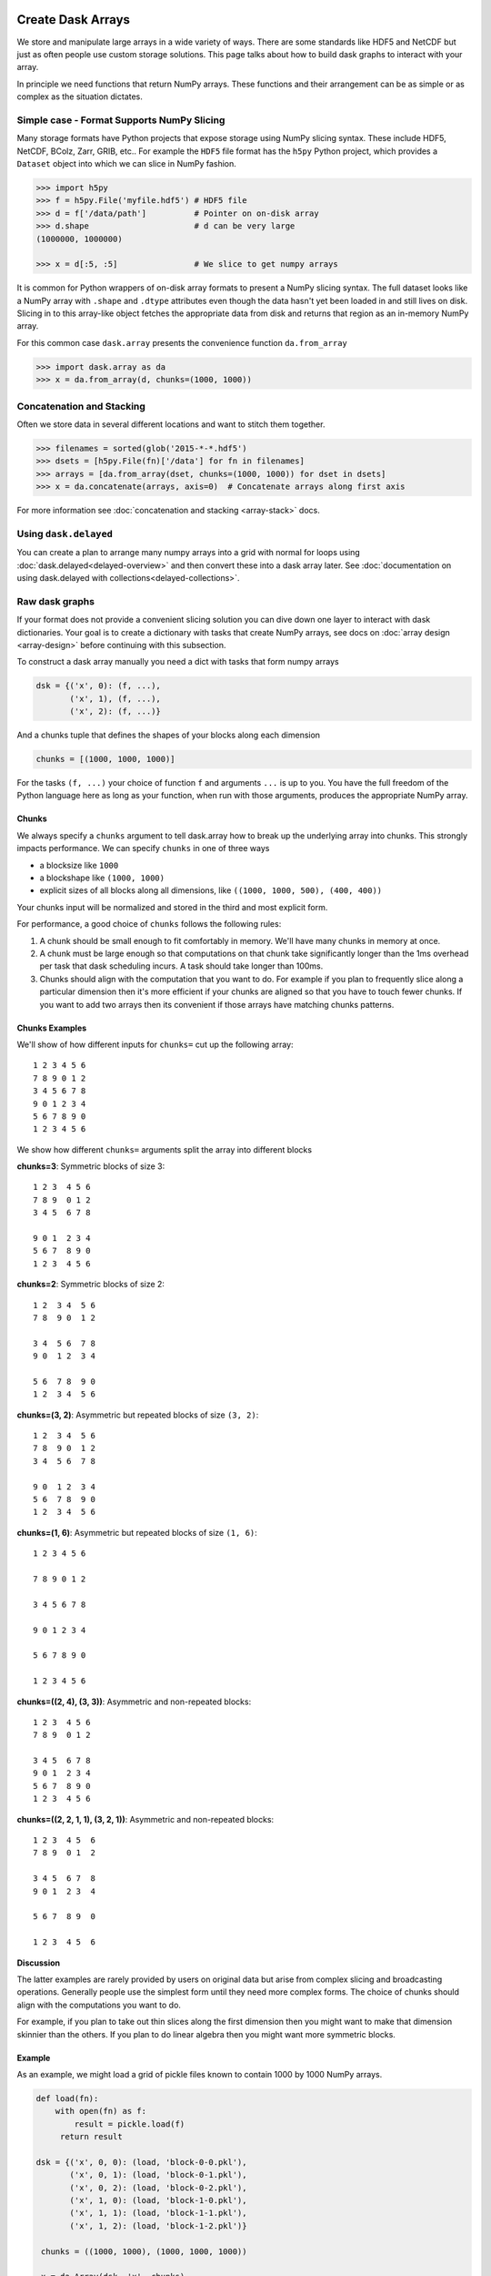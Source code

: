 Create Dask Arrays
==================

We store and manipulate large arrays in a wide variety of ways.  There are some
standards like HDF5 and NetCDF but just as often people use custom storage
solutions.  This page talks about how to build dask graphs to interact with
your array.

In principle we need functions that return NumPy arrays.  These functions and
their arrangement can be as simple or as complex as the situation dictates.


Simple case - Format Supports NumPy Slicing
-------------------------------------------

Many storage formats have Python projects that expose storage using NumPy
slicing syntax.  These include HDF5, NetCDF, BColz, Zarr, GRIB, etc..  For
example the ``HDF5`` file format has the ``h5py`` Python project, which
provides a ``Dataset`` object into which we can slice in NumPy fashion.

.. code-block:: Python

   >>> import h5py
   >>> f = h5py.File('myfile.hdf5') # HDF5 file
   >>> d = f['/data/path']          # Pointer on on-disk array
   >>> d.shape                      # d can be very large
   (1000000, 1000000)

   >>> x = d[:5, :5]                # We slice to get numpy arrays

It is common for Python wrappers of on-disk array formats to present a NumPy
slicing syntax.  The full dataset looks like a NumPy array with ``.shape`` and
``.dtype`` attributes even though the data hasn't yet been loaded in and still
lives on disk.  Slicing in to this array-like object fetches the appropriate
data from disk and returns that region as an in-memory NumPy array.

For this common case ``dask.array`` presents the convenience function
``da.from_array``

.. code-block:: Python

   >>> import dask.array as da
   >>> x = da.from_array(d, chunks=(1000, 1000))


Concatenation and Stacking
--------------------------

Often we store data in several different locations and want to stitch them
together.

.. code-block:: Python

   >>> filenames = sorted(glob('2015-*-*.hdf5')
   >>> dsets = [h5py.File(fn)['/data'] for fn in filenames]
   >>> arrays = [da.from_array(dset, chunks=(1000, 1000)) for dset in dsets]
   >>> x = da.concatenate(arrays, axis=0)  # Concatenate arrays along first axis

For more information see :doc:`concatenation and stacking <array-stack>` docs.

Using ``dask.delayed``
----------------------

You can create a plan to arrange many numpy arrays into a grid with normal for
loops using :doc:`dask.delayed<delayed-overview>` and then convert these
into a dask array later.  See :doc:`documentation on using dask.delayed with
collections<delayed-collections>`.

Raw dask graphs
---------------

If your format does not provide a convenient slicing solution you can dive down
one layer to interact with dask dictionaries.  Your goal is to create a
dictionary with tasks that create NumPy arrays, see docs on :doc:`array design
<array-design>` before continuing with this subsection.

To construct a dask array manually you need a dict with tasks that form numpy
arrays

.. code-block:: Python

   dsk = {('x', 0): (f, ...),
          ('x', 1), (f, ...),
          ('x', 2): (f, ...)}

And a chunks tuple that defines the shapes of your blocks along each
dimension

.. code-block:: Python

   chunks = [(1000, 1000, 1000)]

For the tasks ``(f, ...)`` your choice of function ``f`` and arguments ``...``
is up to you.  You have the full freedom of the Python language here as long as
your function, when run with those arguments, produces the appropriate NumPy
array.


Chunks
~~~~~~

We always specify a ``chunks`` argument to tell dask.array how to break up the
underlying array into chunks.  This strongly impacts performance.  We can
specify ``chunks`` in one of three ways

*  a blocksize like ``1000``
*  a blockshape like ``(1000, 1000)``
*  explicit sizes of all blocks along all dimensions,
   like ``((1000, 1000, 500), (400, 400))``

Your chunks input will be normalized and stored in the third and most explicit
form.

For performance, a good choice of ``chunks`` follows the following rules:

1.  A chunk should be small enough to fit comfortably in memory.  We'll
    have many chunks in memory at once.
2.  A chunk must be large enough so that computations on that chunk take
    significantly longer than the 1ms overhead per task that dask scheduling
    incurs.  A task should take longer than 100ms.
3.  Chunks should align with the computation that you want to do.  For example
    if you plan to frequently slice along a particular dimension then it's more
    efficient if your chunks are aligned so that you have to touch fewer
    chunks.  If you want to add two arrays then its convenient if those arrays
    have matching chunks patterns.

Chunks Examples
~~~~~~~~~~~~~~~

We'll show of how different inputs for ``chunks=`` cut up the following array::

   1 2 3 4 5 6
   7 8 9 0 1 2
   3 4 5 6 7 8
   9 0 1 2 3 4
   5 6 7 8 9 0
   1 2 3 4 5 6

We show how different ``chunks=`` arguments split the array into different blocks

**chunks=3**: Symmetric blocks of size 3::

   1 2 3  4 5 6
   7 8 9  0 1 2
   3 4 5  6 7 8

   9 0 1  2 3 4
   5 6 7  8 9 0
   1 2 3  4 5 6

**chunks=2**: Symmetric blocks of size 2::

   1 2  3 4  5 6
   7 8  9 0  1 2

   3 4  5 6  7 8
   9 0  1 2  3 4

   5 6  7 8  9 0
   1 2  3 4  5 6

**chunks=(3, 2)**: Asymmetric but repeated blocks of size ``(3, 2)``::

   1 2  3 4  5 6
   7 8  9 0  1 2
   3 4  5 6  7 8

   9 0  1 2  3 4
   5 6  7 8  9 0
   1 2  3 4  5 6

**chunks=(1, 6)**: Asymmetric but repeated blocks of size ``(1, 6)``::

   1 2 3 4 5 6

   7 8 9 0 1 2

   3 4 5 6 7 8

   9 0 1 2 3 4

   5 6 7 8 9 0

   1 2 3 4 5 6

**chunks=((2, 4), (3, 3))**: Asymmetric and non-repeated blocks::

   1 2 3  4 5 6
   7 8 9  0 1 2

   3 4 5  6 7 8
   9 0 1  2 3 4
   5 6 7  8 9 0
   1 2 3  4 5 6

**chunks=((2, 2, 1, 1), (3, 2, 1))**: Asymmetric and non-repeated blocks::

   1 2 3  4 5  6
   7 8 9  0 1  2

   3 4 5  6 7  8
   9 0 1  2 3  4

   5 6 7  8 9  0

   1 2 3  4 5  6

**Discussion**

The latter examples are rarely provided by users on original data but arise from complex slicing and broadcasting operations.  Generally people use the simplest form until they need more complex forms.  The choice of chunks should align with the computations you want to do.

For example, if you plan to take out thin slices along the first dimension then you might want to make that dimension skinnier than the others.  If you plan to do linear algebra then you might want more symmetric blocks.

Example
~~~~~~~

As an example, we might load a grid of pickle files known to contain 1000 by
1000 NumPy arrays.

.. code-block:: python

   def load(fn):
       with open(fn) as f:
           result = pickle.load(f)
        return result

   dsk = {('x', 0, 0): (load, 'block-0-0.pkl'),
          ('x', 0, 1): (load, 'block-0-1.pkl'),
          ('x', 0, 2): (load, 'block-0-2.pkl'),
          ('x', 1, 0): (load, 'block-1-0.pkl'),
          ('x', 1, 1): (load, 'block-1-1.pkl'),
          ('x', 1, 2): (load, 'block-1-2.pkl')}

    chunks = ((1000, 1000), (1000, 1000, 1000))

    x = da.Array(dsk, 'x', chunks)


Store Dask Arrays
=================

In Memory
---------

If you have a small amount of data, you can call ``np.array`` on your dask
array to turn in to a normal NumPy array:

.. code-block:: Python

   >>> x = da.arange(6, chunks=3)
   >>> y = x**2
   >>> np.array(y)
   array([0, 1, 4, 9, 16, 25])


HDF5
----

Use the ``to_hdf5`` function to store data into HDF5 using ``h5py``:

.. code-block:: Python

   >>> da.to_hdf5('myfile.hdf5', '/y', y)  # doctest: +SKIP

Store several arrays in one computation with the function
``da.to_hdf5`` by passing in a dict:

.. code-block:: Python

   >>> da.to_hdf5('myfile.hdf5', {'/x': x, '/y': y})  # doctest: +SKIP

Other On-Disk Storage
---------------------

Alternatively, you can store dask arrays in any object that supports numpy-style
slice assignment like ``h5py.Dataset``, or ``bcolz.carray``:

.. code-block:: Python

   >>> import bcolz  # doctest: +SKIP
   >>> out = bcolz.zeros(shape=y.shape, rootdir='myfile.bcolz')  # doctest: +SKIP
   >>> da.store(y, out)  # doctest: +SKIP

You can store several arrays in one computation by passing lists of sources and
destinations:

   >>> da.store([array1, array2], [output1, output2])  # doctest: +SKIP


On-Disk Storage
---------------

In the example above we used ``h5py``, but ``dask.array`` works equally well
with ``pytables``, ``bcolz``, or any library that provides an array object from
which we can slice out numpy arrays:

.. code-block:: Python

   >>> x = dataset[1000:2000, :2000]  # pull out numpy array from on-disk object

This API has become a standard in the numeric Python ecosystem.  Dask works
with any object that supports this operation and the equivalent assignment
syntax:

.. code-block:: Python

   >>> dataset[1000:2000, :2000] = x  # Store numpy array in on-disk object
